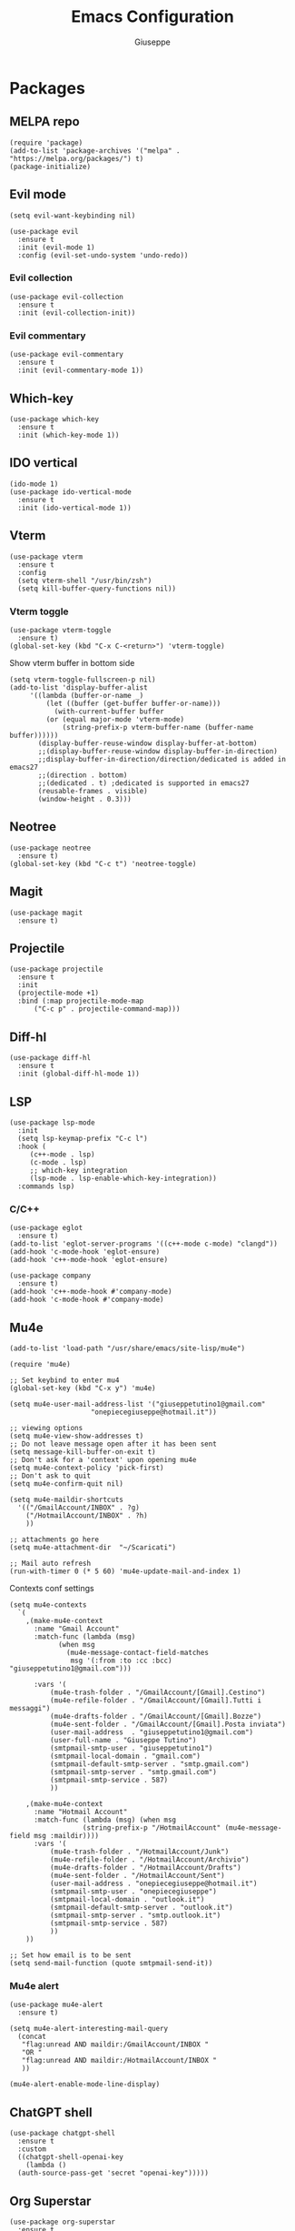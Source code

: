 #+TITLE: Emacs Configuration
#+AUTHOR: Giuseppe
#+STARTUP: fold

* Packages

** MELPA repo
#+begin_src elisp :tangle yes
  (require 'package)
  (add-to-list 'package-archives '("melpa" . "https://melpa.org/packages/") t)
  (package-initialize)
#+end_src
** Evil mode
#+begin_src elisp :tangle yes
  (setq evil-want-keybinding nil)

  (use-package evil
    :ensure t
    :init (evil-mode 1)  
    :config (evil-set-undo-system 'undo-redo))
#+end_src
*** Evil collection
#+begin_src elisp :tangle yes
  (use-package evil-collection
    :ensure t
    :init (evil-collection-init)) 
#+end_src
*** Evil commentary
#+begin_src elisp :tangle yes
  (use-package evil-commentary
    :ensure t
    :init (evil-commentary-mode 1))
#+end_src
** Which-key
#+begin_src elisp :tangle yes
  (use-package which-key
    :ensure t
    :init (which-key-mode 1))
#+end_src
** IDO vertical
#+begin_src elisp :tangle yes
  (ido-mode 1)
  (use-package ido-vertical-mode
    :ensure t
    :init (ido-vertical-mode 1))
#+end_src
** Vterm
#+begin_src elisp :tangle yes
  (use-package vterm
    :ensure t
    :config
    (setq vterm-shell "/usr/bin/zsh")
    (setq kill-buffer-query-functions nil))
#+end_src
*** Vterm toggle
#+begin_src elisp :tangle yes
  (use-package vterm-toggle
    :ensure t)
  (global-set-key (kbd "C-x C-<return>") 'vterm-toggle)
#+end_src

 Show vterm buffer in bottom side

 #+begin_src  elisp :tangle yes
   (setq vterm-toggle-fullscreen-p nil)
   (add-to-list 'display-buffer-alist
		'((lambda (buffer-or-name _)
		    (let ((buffer (get-buffer buffer-or-name)))
		      (with-current-buffer buffer
			(or (equal major-mode 'vterm-mode)
			    (string-prefix-p vterm-buffer-name (buffer-name buffer))))))
		  (display-buffer-reuse-window display-buffer-at-bottom)
		  ;;(display-buffer-reuse-window display-buffer-in-direction)
		  ;;display-buffer-in-direction/direction/dedicated is added in emacs27
		  ;;(direction . bottom)
		  ;;(dedicated . t) ;dedicated is supported in emacs27
		  (reusable-frames . visible)
		  (window-height . 0.3)))
 #+end_src
 
** Neotree
#+begin_src elisp :tangle yes
  (use-package neotree
    :ensure t)
  (global-set-key (kbd "C-c t") 'neotree-toggle)
#+End_src
** Magit
#+begin_src elisp :tangle yes
  (use-package magit
    :ensure t)
#+end_src
** Projectile
#+begin_src elisp :tangle yes
  (use-package projectile
    :ensure t
    :init
    (projectile-mode +1)
    :bind (:map projectile-mode-map
		("C-c p" . projectile-command-map)))
#+end_src
** Diff-hl
#+begin_src elisp :tangle yes
  (use-package diff-hl
    :ensure t
    :init (global-diff-hl-mode 1))
#+end_src
** LSP
#+begin_src elisp :tangle yes
  (use-package lsp-mode
    :init
    (setq lsp-keymap-prefix "C-c l")
    :hook (
	   (c++-mode . lsp)
	   (c-mode . lsp)
	   ;; which-key integration
	   (lsp-mode . lsp-enable-which-key-integration))
    :commands lsp)
#+end_src
*** C/C++
#+begin_src elisp :tangle yes
  (use-package eglot
    :ensure t)
  (add-to-list 'eglot-server-programs '((c++-mode c-mode) "clangd"))
  (add-hook 'c-mode-hook 'eglot-ensure)
  (add-hook 'c++-mode-hook 'eglot-ensure)

  (use-package company
    :ensure t)
  (add-hook 'c++-mode-hook #'company-mode)
  (add-hook 'c-mode-hook #'company-mode)
#+end_src
** Mu4e
#+begin_src elisp :tangle yes
  (add-to-list 'load-path "/usr/share/emacs/site-lisp/mu4e")

  (require 'mu4e)

  ;; Set keybind to enter mu4
  (global-set-key (kbd "C-x y") 'mu4e)

  (setq mu4e-user-mail-address-list '("giuseppetutino1@gmail.com"
				      "onepiecegiuseppe@hotmail.it"))

  ;; viewing options
  (setq mu4e-view-show-addresses t)
  ;; Do not leave message open after it has been sent
  (setq message-kill-buffer-on-exit t)
  ;; Don't ask for a 'context' upon opening mu4e
  (setq mu4e-context-policy 'pick-first)
  ;; Don't ask to quit
  (setq mu4e-confirm-quit nil)

  (setq mu4e-maildir-shortcuts
	'(("/GmailAccount/INBOX" . ?g)
	  ("/HotmailAccount/INBOX" . ?h)
	  ))

  ;; attachments go here
  (setq mu4e-attachment-dir  "~/Scaricati")

  ;; Mail auto refresh
  (run-with-timer 0 (* 5 60) 'mu4e-update-mail-and-index 1)
#+end_src

Contexts conf settings

#+begin_src elisp :tangle yes
  (setq mu4e-contexts
	`(
	  ,(make-mu4e-context
	    :name "Gmail Account"
	    :match-func (lambda (msg)
			  (when msg
			    (mu4e-message-contact-field-matches
			     msg '(:from :to :cc :bcc) "giuseppetutino1@gmail.com")))

	    :vars '(
		    (mu4e-trash-folder . "/GmailAccount/[Gmail].Cestino")
		    (mu4e-refile-folder . "/GmailAccount/[Gmail].Tutti i messaggi")
		    (mu4e-drafts-folder . "/GmailAccount/[Gmail].Bozze")
		    (mu4e-sent-folder . "/GmailAccount/[Gmail].Posta inviata")
		    (user-mail-address  . "giuseppetutino1@gmail.com")
		    (user-full-name . "Giuseppe Tutino")
		    (smtpmail-smtp-user . "giuseppetutino1")
		    (smtpmail-local-domain . "gmail.com")
		    (smtpmail-default-smtp-server . "smtp.gmail.com")
		    (smtpmail-smtp-server . "smtp.gmail.com")
		    (smtpmail-smtp-service . 587)
		    ))

	  ,(make-mu4e-context
	    :name "Hotmail Account"
	    :match-func (lambda (msg) (when msg
					(string-prefix-p "/HotmailAccount" (mu4e-message-field msg :maildir))))
	    :vars '(
		    (mu4e-trash-folder . "/HotmailAccount/Junk")
		    (mu4e-refile-folder . "/HotmailAccount/Archivio")
		    (mu4e-drafts-folder . "/HotmailAccount/Drafts")
		    (mu4e-sent-folder . "/HotmailAccount/Sent")
		    (user-mail-address . "onepiecegiuseppe@hotmail.it")
		    (smtpmail-smtp-user . "onepiecegiuseppe")
		    (smtpmail-local-domain . "outlook.it")
		    (smtpmail-default-smtp-server . "outlook.it")
		    (smtpmail-smtp-server . "smtp.outlook.it")
		    (smtpmail-smtp-service . 587)
		    ))
	  ))

  ;; Set how email is to be sent
  (setq send-mail-function (quote smtpmail-send-it))
#+end_src

*** Mu4e alert
#+begin_src elisp :tangle yes
  (use-package mu4e-alert
    :ensure t)
  
  (setq mu4e-alert-interesting-mail-query
	(concat
	 "flag:unread AND maildir:/GmailAccount/INBOX "
	 "OR "
	 "flag:unread AND maildir:/HotmailAccount/INBOX "
	 ))

  (mu4e-alert-enable-mode-line-display)
#+end_src
** ChatGPT shell
#+begin_src elisp :tangle yes
  (use-package chatgpt-shell
    :ensure t
    :custom
    ((chatgpt-shell-openai-key
      (lambda ()
	(auth-source-pass-get 'secret "openai-key")))))
#+end_src
** Org Superstar
#+begin_src elisp :tangle yes
  (use-package org-superstar
    :ensure t
    :hook (org-mode . (lambda () (org-superstar-mode 1))))
#+end_src
** Doom modeline
#+begin_src elisp :tangle yes
  (use-package doom-modeline
    :ensure t
    :config (setq column-number-mode t)
    :init (doom-modeline-mode 1))
#+end_src
** Doom theme
#+begin_src elisp :tangle yes
  (use-package doom-themes
    :ensure t
    :config
    ;; Global settings (defaults)
    (setq doom-themes-enable-bold t    ; if nil, bold is universally disabled
	  doom-themes-enable-italic t) ; if nil, italics is universally disabled
    (load-theme 'doom-tokyo-night t)

    ;; Enable custom neotree theme
    ;;    (doom-themes-neotree-config)

    ;; Corrects (and improves) org-mode's native fontification.
    (doom-themes-org-config))
#+end_src


* General

** Remove menus
#+begin_src elisp :tangle yes
  (menu-bar-mode -1)
  (tool-bar-mode -1)
  (scroll-bar-mode -1)
  (setq inhibit-startup-screen t)
#+end_src
** Cursorline
#+begin_src elisp :tangle yes
  (global-hl-line-mode 1)
#+end_src
** Org-agenda
#+begin_src elisp :tangle yes
  (setq org-agenda-files (list "~/.agenda.org"))
#+end_src
** Backup

 Write backups to ~/.emacs.d/backup/

#+begin_src elisp :tangle yes
  (setq backup-directory-alist '(("." . "~/.emacs.d/backup"))
	backup-by-copying      t  ; Don't de-link hard links
	version-control        t  ; Use version numbers on backups
	delete-old-versions    t  ; Automatically delete excess backups:
	kept-new-versions      20 ; how many of the newest versions to keep
	kept-old-versions      5) ; and how many of the old
#+end_src

** Newsticker
#+begin_src elisp :tangle yes
  (setq newsticker-url-list-defaults nil) 

  (setq newsticker-url-list '(
			      ("Arch Linux" "https://www.archlinux.org/feeds/news/" nil nil nil)
			      ("Free Games" "https://steamcommunity.com/groups/freegamesfinders/rss/" nil nil nil)
			      ("Steam" "https://store.steampowered.com/feeds/news/collection/steam" nil nil nil)
			      ("Android World" "https://www.androidworld.it/feed/" nil nil nil)
			      ("Everyeye" "https://www.everyeye.it/feed/feed_news_rss.asp" nil nil nil)
			      ("Ansa" "https://www.ansa.it/sito/ansait_rss.xml" nil nil nil)
			      ("Corriere della Sera" "http://xml2.corriereobjects.it/rss/homepage.xml" nil nil nil)
			      ("Il Sole 24 Ore" "https://www.ilsole24ore.com/rss/italia.xml" nil nil nil)
			      ("Repubblica" "http://www.repubblica.it/rss/homepage/rss2.0.xml" nil nil nil)
			      ))

  (setq newsticker-groups
	'("Feeds"
	  ("Software"
	   "Arch Linux"
	   "Free Games"
	   "Steam"
	   "Android World"
	   "Everyeye")
	  ("News"
	   "Ansa"
	   "Corriere della Sera"
	   "Il Sole 24 Ore"
	   "Repubblica")))
#+end_src

** Scroll-step
#+begin_src elisp :tangle yes
  (setq scroll-step 1)
#+end_src

** Scratch message
#+begin_src elisp :tangle yes
  (setq initial-scratch-message ";; Scratch buffer\n\n")
#+end_src

** Indentation
#+begin_src elisp :tangle yes
  (setq c-default-style "linux"
	c-basic-offset 2)
#+end_src

** Opacity
#+begin_src elisp :tangle yes
  (set-frame-parameter nil 'alpha-background 98)
  (add-to-list 'default-frame-alist '(alpha-background . 98))
#+end_src


* Custom functions

** Tangle

 Automatic export org conf in elisp

#+begin_src elisp :tangle yes
  (defun custom/tangle-emacs-conf()
    (when (equal (buffer-file-name) (expand-file-name "~/.emacs.org"))
    (org-babel-tangle)
  ))
  (add-hook 'after-save-hook #'custom/tangle-emacs-conf)
#+end_src

** Kill all buffers
#+begin_src elisp :tangle yes
  (defun kill-all-buffers ()
    (interactive)
    (mapcar 'kill-buffer (buffer-list))
    (delete-other-windows))
#+end_src

